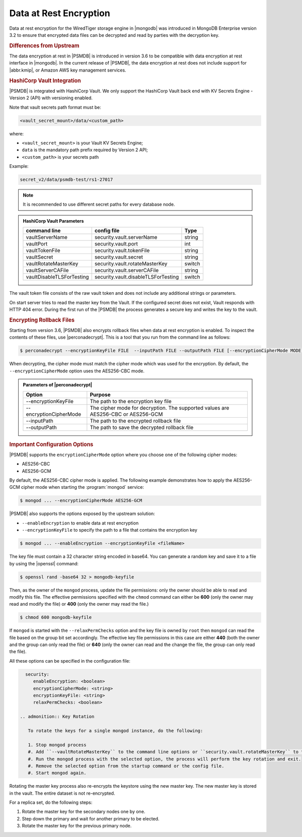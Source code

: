 .. _psmdb.data-at-rest-encryption:

================================================================================
Data at Rest Encryption
================================================================================

Data at rest encryption for the WiredTiger storage engine in |mongodb| was
introduced in |mongodb-enterprise| version 3.2 to ensure that encrypted data
files can be decrypted and read by parties with the decryption key.

.. seealso::

   |mongodb| Documentation: Encryption at Rest
       https://docs.mongodb.com/manual/core/security-encryption-at-rest/#encryption-at-rest

.. rubric:: Differences from Upstream

The |feature| in |PSMDB| is introduced in version 3.6 to be compatible with
|feature| interface in |mongodb|. In the current release of |PSMDB|, the |feature| does
not include support for |abbr.kmip|, or |amazon-aws| key management
services.

.. rubric:: |vault| Integration

|PSMDB| is integrated with |vault|. We only support the |vault|
back end with KV Secrets Engine - Version 2 (API)
with versioning enabled.

Note that vault secrets path format must be:

.. code-block:: text

   <vault_secret_mount>/data/<custom_path>

where:

- ``<vault_secret_mount>`` is your Vault KV Secrets Engine;

- ``data`` is the mandatory path prefix required by Version 2 API;

- ``<custom_path>`` is your secrets path

Example:

.. code-block:: text

   secret_v2/data/psmdb-test/rs1-27017

.. note::

   It is recommended to use different secret paths for every database node.

.. seealso::

    How to configure the KV Engine:
    https://www.vaultproject.io/api/secret/kv/kv-v2.html



.. admonition:: |vault| Parameters

   .. list-table::
         :widths: auto
         :header-rows: 1
   
         * - command line
           - config file
           - Type
         * - vaultServerName
           - security.vault.serverName
           - string
         * - vaultPort
           - security.vault.port
           - int
         * - vaultTokenFile
           - security.vault.tokenFile
           - string
         * - vaultSecret
           - security.vault.secret
           - string
         * - vaultRotateMasterKey
           - security.vault.rotateMasterKey
           - switch
         * - vaultServerCAFile
           - security.vault.serverCAFile
           - string
         * - vaultDisableTLSForTesting
           - security.vault.disableTLSForTesting
           - switch
   
The vault token file consists of the raw vault token and does not include any additional strings or parameters.

On start server tries to read the master key from the Vault. If the configured secret does not exist, Vault responds with HTTP 404 error. During the first run of the |PSMDB| the process generates a secure key and writes the key to the vault.


.. rubric:: Encrypting Rollback Files

Starting from version 3.6, |PSMDB| also encrypts rollback files when data at
rest encryption is enabled. To inspect the contents of these files, use
|perconadecrypt|. This is a tool that you run from the command line as follows:

.. code-block:: bash

   $ perconadecrypt --encryptionKeyFile FILE  --inputPath FILE --outputPath FILE [--encryptionCipherMode MODE]

When decrypting, the cipher mode must match the cipher mode which was used for
the encryption. By default, the |opt.encryption-cipher-mode| option uses the
|mode.cbc| mode.

.. admonition:: Parameters of |perconadecrypt|

   ========================  ==================================================================================
   Option                    Purpose
   ========================  ==================================================================================
   --encryptionKeyFile       The path to the encryption key file
   --encryptionCipherMode    The cipher mode for decryption. The supported values are |mode.cbc| or |mode.gcm|
   --inputPath               The path to the encrypted rollback file
   --outputPath              The path to save the decrypted rollback file
   ========================  ==================================================================================

.. rubric:: Important Configuration Options

|PSMDB| supports the ``encryptionCipherMode`` option where you choose one of the
following cipher modes:

- |mode.cbc|
- |mode.gcm|

By default, the |mode.cbc| cipher mode is applied. The following example
demonstrates how to apply the |mode.gcm| cipher mode when starting the
:program:`mongod` service:

.. code-block:: bash

   $ mongod ... --encryptionCipherMode AES256-GCM

.. seealso::

   |mongodb| Documentation: encryptionCipherMode Option
      https://docs.mongodb.com/manual/reference/program/mongod/#cmdoption-mongod-encryptionciphermode

|PSMDB| also supports the options exposed by the upstream solution:

- ``--enableEncryption`` to enable data at rest encryption
- ``--encryptionKeyFile`` to specify the path to a file that contains the encryption key

.. code-block:: bash

   $ mongod ... --enableEncryption --encryptionKeyFile <fileName>

The key file must contain a 32 character string encoded in base64. You can generate a random
key and save it to a file by using the |openssl| command:

.. code-block:: bash

   $ openssl rand -base64 32 > mongodb-keyfile

Then, as the owner of the ``mongod`` process, update the file permissions: only
the owner should be able to read and modify this file. The effective permissions
specified with the ``chmod`` command can either be **600** (only the owner may
read and modify the file) or **400** (only the owner may read the file.)

.. code-block:: bash

   $ chmod 600 mongodb-keyfile

If ``mongod`` is started with the ``--relaxPermChecks`` option and the key file
is owned by ``root`` then ``mongod`` can read the file based on the
group bit set accordingly. The effective key file permissions in this
case are either **440** (both the owner and the group can only read the file) or
**640** (only the owner can read and the change the file, the group can only
read the file).

.. seealso::

   |mongodb| Documentation: Configure Encryption
      https://docs.mongodb.com/manual/tutorial/configure-encryption/#local-key-management

All these options can be specified in the configuration file:

.. code-block:: yaml

   security:
      enableEncryption: <boolean>
      encryptionCipherMode: <string>
      encryptionKeyFile: <string>
      relaxPermChecks: <boolean>

 .. admonition:: Key Rotation

    To rotate the keys for a single mongod instance, do the following:

    1. Stop mongod process
    #. Add ``--vaultRotateMasterKey`` to the command line options or ``security.vault.rotateMasterKey`` to the config file.
    #. Run the mongod process with the selected option, the process will perform the key rotation and exit.
    #. Remove the selected option from the startup command or the config file.
    #. Start mongod again.

Rotating the master key process also re-encrypts the keystore using the new master key. The new master key is stored in the vault. The entire dataset is not re-encrypted.

For a replica set, do the following steps:

1. Rotate the master key for the secondary nodes one by one.
2. Step down the primary and wait for another primary to be elected.
3. Rotate the master key for the previous primary node.



.. seealso::

   |mongodb| Documentation: How to set options in a configuration file
      https://docs.mongodb.com/manual/reference/configuration-options/index.html#configuration-file


.. |openssl| replace:: :program:`openssl`
.. |mongodb-enterprise| replace:: MongoDB Enterprise
.. |feature| replace:: data encryption at rest
.. |abbr.kmip| replace:: :abbr:`KMIP (Key Management Interoperability Protocol)`
.. |vault| replace:: HashiCorp Vault
.. |amazon-aws| replace:: Amazon AWS
.. |mode.cbc| replace:: AES256-CBC
.. |mode.gcm| replace:: AES256-GCM
.. |perconadecrypt| replace:: :program:`perconadecrypt`
.. |opt.encryption-cipher-mode| replace:: ``--encryptionCipherMode``
